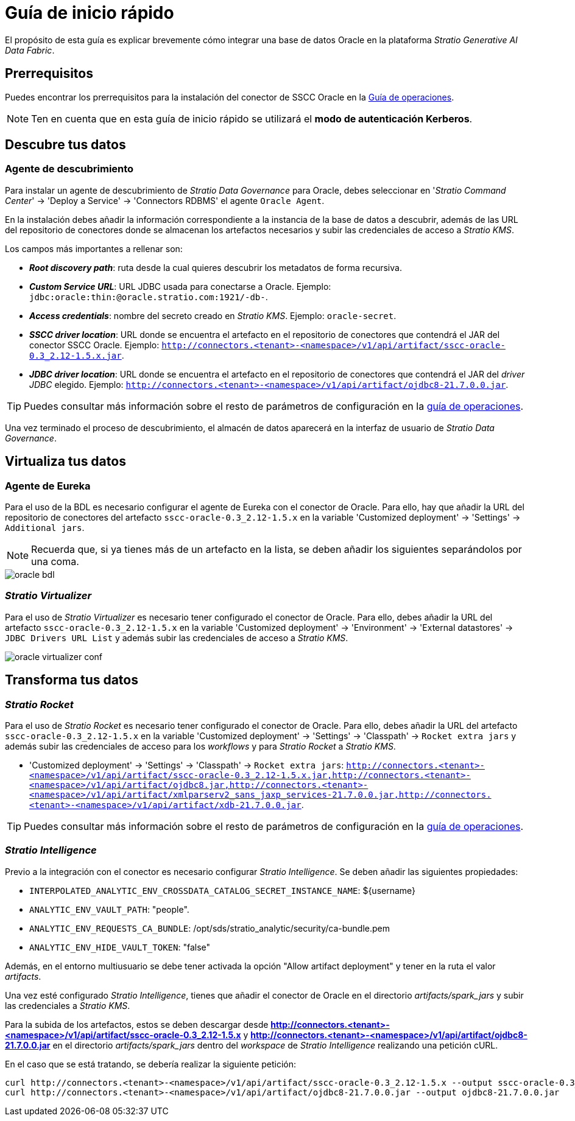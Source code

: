 = Guía de inicio rápido

El propósito de esta guía es explicar brevemente cómo integrar una base de datos Oracle en la plataforma _Stratio Generative AI Data Fabric_.

== Prerrequisitos

Puedes encontrar los prerrequisitos para la instalación del conector de SSCC Oracle en la xref:oracle:operations-guide.adoc#_prerrequisitos[Guía de operaciones].

NOTE: Ten en cuenta que en esta guía de inicio rápido se utilizará el *modo de autenticación Kerberos*.

== Descubre tus datos

=== Agente de descubrimiento

Para instalar un agente de descubrimiento de _Stratio Data Governance_ para Oracle, debes seleccionar en '_Stratio Command Center_' -> 'Deploy a Service' -> 'Connectors RDBMS' el agente `Oracle Agent`.

En la instalación debes añadir la información correspondiente a la instancia de la base de datos a descubrir, además de las URL del repositorio de conectores donde se almacenan los artefactos necesarios y subir las credenciales de acceso a _Stratio KMS_.

Los campos más importantes a rellenar son:

* *_Root discovery path_*: ruta desde la cual quieres descubrir los metadatos de forma recursiva.
* *_Custom Service URL_*: URL JDBC usada para conectarse a Oracle. Ejemplo: `jdbc:oracle:thin:@oracle.stratio.com:1921/-db-`.
* *_Access credentials_*: nombre del secreto creado en _Stratio KMS_. Ejemplo: `oracle-secret`.
* *_SSCC driver location_*: URL donde se encuentra el artefacto en el repositorio de conectores que contendrá el JAR del conector SSCC Oracle. Ejemplo: `http://connectors.<tenant>-<namespace>/v1/api/artifact/sscc-oracle-0.3_2.12-1.5.x.jar`.
* *_JDBC driver location_*: URL donde se encuentra el artefacto en el repositorio de conectores que contendrá el JAR del _driver JDBC_ elegido. Ejemplo: `http://connectors.<tenant>-<namespace>/v1/api/artifact/ojdbc8-21.7.0.0.jar`.

TIP: Puedes consultar más información sobre el resto de parámetros de configuración en la xref:oracle:operations-guide.adoc[guía de operaciones].

Una vez terminado el proceso de descubrimiento, el almacén de datos aparecerá en la interfaz de usuario de _Stratio Data Governance_.

== Virtualiza tus datos

=== Agente de Eureka

Para el uso de la BDL es necesario configurar el agente de Eureka con el conector de Oracle. Para ello, hay que añadir la URL del repositorio de conectores del artefacto `sscc-oracle-0.3_2.12-1.5.x` en la variable 'Customized deployment' -> 'Settings' -> `Additional jars`.

NOTE: Recuerda que, si ya tienes más de un artefacto en la lista, se deben añadir los siguientes separándolos por una coma.

image::oracle-bdl.png[]

=== _Stratio Virtualizer_

Para el uso de _Stratio Virtualizer_ es necesario tener configurado el conector de Oracle. Para ello, debes añadir la URL del artefacto `sscc-oracle-0.3_2.12-1.5.x` en la variable 'Customized deployment' -> 'Environment' -> 'External datastores' -> `JDBC Drivers URL List` y además subir las credenciales de acceso a _Stratio KMS_.

image::oracle-virtualizer-conf.png[]

== Transforma tus datos

=== _Stratio Rocket_

Para el uso de _Stratio Rocket_ es necesario tener configurado el conector de Oracle. Para ello, debes añadir la URL del artefacto `sscc-oracle-0.3_2.12-1.5.x` en la variable 'Customized deployment' -> 'Settings' -> 'Classpath' -> `Rocket extra jars` y además subir las credenciales de acceso para los _workflows_ y para _Stratio Rocket_ a _Stratio KMS_.

* 'Customized deployment' -> 'Settings' -> 'Classpath' -> `Rocket extra jars`: `http://connectors.<tenant>-<namespace>/v1/api/artifact/sscc-oracle-0.3_2.12-1.5.x.jar,http://connectors.<tenant>-<namespace>/v1/api/artifact/ojdbc8.jar,http://connectors.<tenant>-<namespace>/v1/api/artifact/xmlparserv2_sans_jaxp_services-21.7.0.0.jar,http://connectors.<tenant>-<namespace>/v1/api/artifact/xdb-21.7.0.0.jar`.

TIP: Puedes consultar más información sobre el resto de parámetros de configuración en la xref:oracle:operations-guide.adoc#rocket-configuration[guía de operaciones].

=== _Stratio Intelligence_

Previo a la integración con el conector es necesario configurar _Stratio Intelligence_. Se deben añadir las siguientes propiedades:

* `INTERPOLATED_ANALYTIC_ENV_CROSSDATA_CATALOG_SECRET_INSTANCE_NAME`: ${username}
* `ANALYTIC_ENV_VAULT_PATH`: "people".
* `ANALYTIC_ENV_REQUESTS_CA_BUNDLE`: /opt/sds/stratio_analytic/security/ca-bundle.pem
* `ANALYTIC_ENV_HIDE_VAULT_TOKEN`: "false"

Además, en el entorno multiusuario se debe tener activada la opción "Allow artifact deployment" y tener en la ruta el valor _artifacts_.

Una vez esté configurado _Stratio Intelligence_, tienes que añadir el conector de Oracle en el directorio _artifacts/spark++_++jars_ y subir las credenciales a _Stratio KMS_.

Para la subida de los artefactos, estos se deben descargar desde *http://connectors.<tenant>-<namespace>/v1/api/artifact/sscc-oracle-0.3_2.12-1.5.x* y *http://connectors.<tenant>-<namespace>/v1/api/artifact/ojdbc8-21.7.0.0.jar* en el directorio _artifacts/spark++_++jars_ dentro del _workspace_ de _Stratio Intelligence_ realizando una petición cURL.

En el caso que se está tratando, se debería realizar la siguiente petición:

[source,bash]
----
curl http://connectors.<tenant>-<namespace>/v1/api/artifact/sscc-oracle-0.3_2.12-1.5.x --output sscc-oracle-0.3_2.12-1.5.x
curl http://connectors.<tenant>-<namespace>/v1/api/artifact/ojdbc8-21.7.0.0.jar --output ojdbc8-21.7.0.0.jar
----
